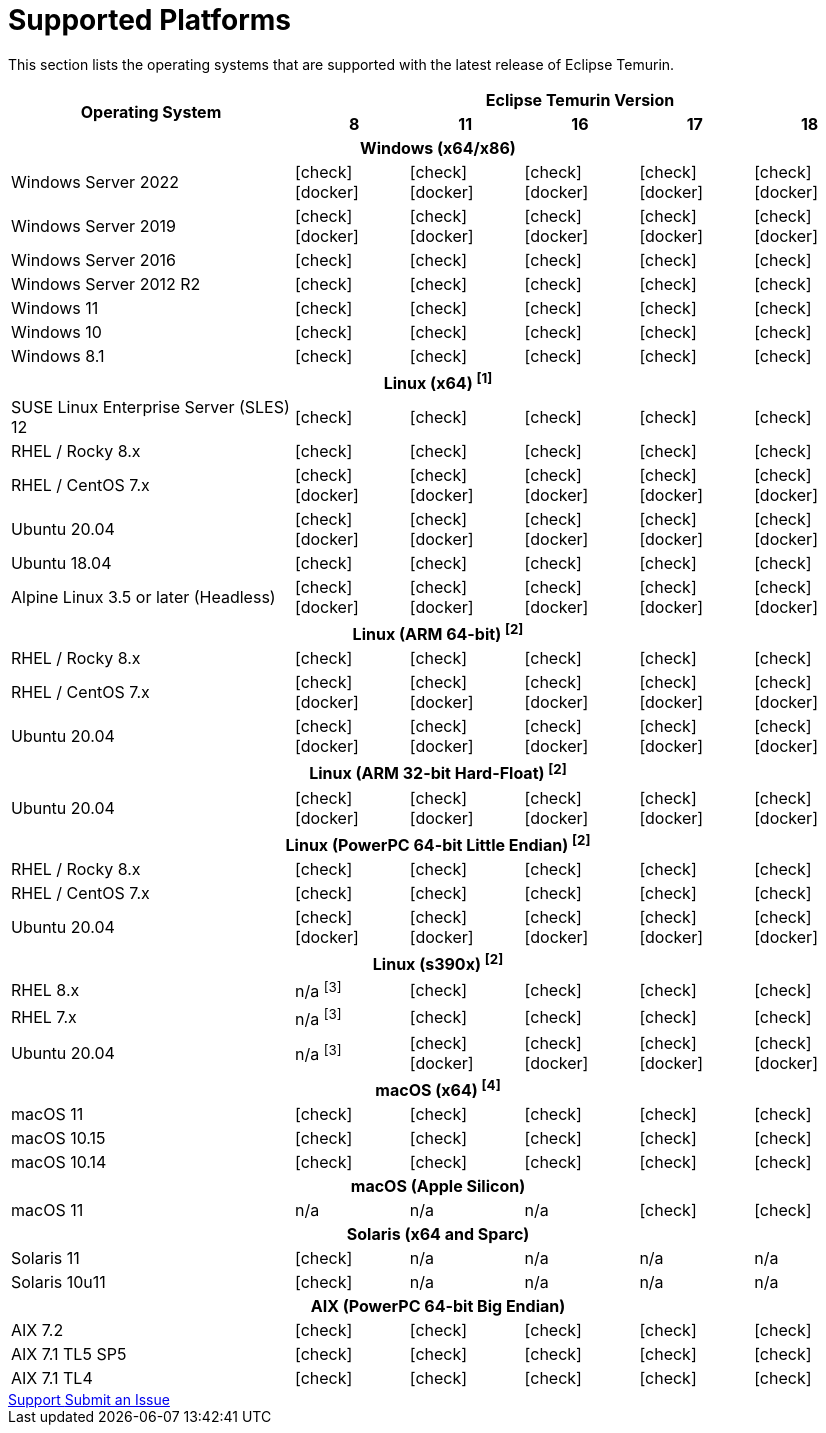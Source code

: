 = Supported Platforms
:page-authors: gdams, karianna, SueChaplain, sxa, KalyanJoseph, sxa555, ParkerM, hendrikebbers, aahlenst
:icons: font

[lead text-muted]
--
This section lists the operating systems that are supported with the latest release of Eclipse Temurin.
--

[support-matrix]
--
[width="100%",cols="^.^5,^2,^2,^2,^2,^2",]
|===
.2+h|Operating System 5+h|Eclipse Temurin Version h|

{nbsp} 8 h|11 h|16 h|17 h|18
6+h| Windows (x64/x86)
| Windows Server 2022 | icon:check[] icon:docker[] | icon:check[] icon:docker[] | icon:check[] icon:docker[] | icon:check[] icon:docker[] | icon:check[] icon:docker[]
| Windows Server 2019 | icon:check[] icon:docker[] | icon:check[] icon:docker[] | icon:check[] icon:docker[] | icon:check[] icon:docker[] | icon:check[] icon:docker[]
| Windows Server 2016 | icon:check[] | icon:check[] | icon:check[] | icon:check[] | icon:check[] 
| Windows Server 2012 R2 | icon:check[] | icon:check[] | icon:check[] | icon:check[] | icon:check[] 
| Windows 11 | icon:check[] | icon:check[] | icon:check[] | icon:check[] | icon:check[]
| Windows 10 | icon:check[] | icon:check[] | icon:check[] | icon:check[] | icon:check[] 
| Windows 8.1| icon:check[] | icon:check[] | icon:check[] | icon:check[] | icon:check[]

// 5+h| Linux (x64) ^[1]^
6+h| Linux (x64) ["data-bs-toggle="tooltip"data-bs-placement="right"title="Linux (x64) builds should work on any distribution with glibc version 2.12 or higher."]#^[1]^#
| SUSE Linux Enterprise Server (SLES) 12 | icon:check[] | icon:check[] | icon:check[] | icon:check[] | icon:check[]
| RHEL / Rocky 8.x | icon:check[] | icon:check[] | icon:check[] | icon:check[]| icon:check[]
| RHEL / CentOS 7.x | icon:check[] icon:docker[] | icon:check[] icon:docker[] | icon:check[] icon:docker[] | icon:check[] icon:docker[] | icon:check[] icon:docker[]
| Ubuntu 20.04 | icon:check[] icon:docker[] | icon:check[] icon:docker[] | icon:check[]icon:docker[] | icon:check[] icon:docker[] | icon:check[] icon:docker[]
| Ubuntu 18.04 | icon:check[] | icon:check[] | icon:check[] | icon:check[] | icon:check[]
| Alpine Linux 3.5 or later (Headless) | icon:check[] icon:docker[] | icon:check[] icon:docker[] | icon:check[] icon:docker[] | icon:check[] icon:docker[] | icon:check[] icon:docker[]

6+h| Linux (ARM 64-bit) ["data-bs-toggle="tooltip"data-bs-placement="right"title="Linux (ARM 64-bit) builds should work on any distribution with glibc version 2.17 or higher."]#^[2]^#
| RHEL / Rocky 8.x | icon:check[] | icon:check[] | icon:check[] | icon:check[] | icon:check[]
| RHEL / CentOS 7.x | icon:check[] icon:docker[] | icon:check[] icon:docker[] | icon:check[] icon:docker[] | icon:check[] icon:docker[] | icon:check[] icon:docker[]
| Ubuntu 20.04 | icon:check[] icon:docker[] | icon:check[] icon:docker[] | icon:check[] icon:docker[] | icon:check[] icon:docker[] | icon:check[] icon:docker[]

6+h| Linux (ARM 32-bit Hard-Float) ["data-bs-toggle="tooltip"data-bs-placement="right"title="Linux (ARM 32-bit Hard-Float) builds should work on any distribution with glibc version 2.17 or higher."]#^[2]^#
| Ubuntu 20.04 | icon:check[] icon:docker[] | icon:check[] icon:docker[] | icon:check[] icon:docker[] | icon:check[] icon:docker[] | icon:check[] icon:docker[]

6+h| Linux (PowerPC 64-bit Little Endian) ["data-bs-toggle="tooltip"data-bs-placement="right"title="Linux (PowerPC 64-bit Little Endian) builds should work on any distribution with glibc version 2.17 or higher."]#^[2]^#
| RHEL / Rocky 8.x | icon:check[] | icon:check[] | icon:check[] | icon:check[] | icon:check[]
| RHEL / CentOS 7.x | icon:check[] | icon:check[] | icon:check[] | icon:check[] | icon:check[]
| Ubuntu 20.04 | icon:check[] icon:docker[] | icon:check[] icon:docker[] | icon:check[] icon:docker[] | icon:check[] icon:docker[] | icon:check[] icon:docker[]

6+h| Linux (s390x) ["data-bs-toggle="tooltip"data-bs-placement="right"title="Linux (s390x) builds should work on any distribution with glibc version 2.17 or higher."]#^[2]^#
| RHEL 8.x | n/a ["data-bs-toggle="tooltip"data-bs-placement="right"title="JDK8 builds have no JIT so are unsupported."]#^[3]^# | icon:check[] | icon:check[] | icon:check[] | icon:check[]
| RHEL 7.x | n/a ["data-bs-toggle="tooltip"data-bs-placement="right"title="JDK8 builds have no JIT so are unsupported."]#^[3]^# | icon:check[] | icon:check[] | icon:check[] | icon:check[]
| Ubuntu 20.04 | n/a ["data-bs-toggle="tooltip"data-bs-placement="right"title="JDK8 builds have no JIT so are unsupported."]#^[3]^# | icon:check[] icon:docker[]  | icon:check[] icon:docker[] | icon:check[] icon:docker[] | icon:check[] icon:docker[] 

6+h| macOS (x64) ["data-bs-toggle="tooltip"data-bs-placement="right"title="macOS builds should work on 10.12 or above."]#^[4]^#
| macOS 11 | icon:check[] | icon:check[] | icon:check[] | icon:check[] | icon:check[]
| macOS 10.15 | icon:check[] | icon:check[] | icon:check[] | icon:check[] | icon:check[]
| macOS 10.14 | icon:check[] | icon:check[] | icon:check[] | icon:check[] | icon:check[]

6+h| macOS (Apple Silicon)
| macOS 11 | n/a | n/a | n/a | icon:check[] | icon:check[]

6+h| Solaris (x64 and Sparc)
| Solaris 11 | icon:check[] | n/a | n/a | n/a | n/a
| Solaris 10u11 | icon:check[] | n/a | n/a | n/a | n/a

6+h| AIX (PowerPC 64-bit Big Endian)
| AIX 7.2 | icon:check[] | icon:check[] | icon:check[] | icon:check[] | icon:check[]
| AIX 7.1 TL5 SP5 | icon:check[] | icon:check[] | icon:check[] | icon:check[] | icon:check[]
| AIX 7.1 TL4 | icon:check[] | icon:check[]| icon:check[] | icon:check[] | icon:check[]
|===
--

++++
<div class="text-center">
    <div class="btn-group">
        <a class="btn btn-primary m-3" href="/support">Support <i class="fa fa-arrow-circle-o-right" aria-hidden="true"></i></a>
        <a class="btn btn-secondary m-3" href="https://github.com/adoptium/adoptium-support/issues">Submit an Issue <i class="fa fa-arrow-circle-o-right" aria-hidden="true"></i></a>
    </div>
</div>
++++
